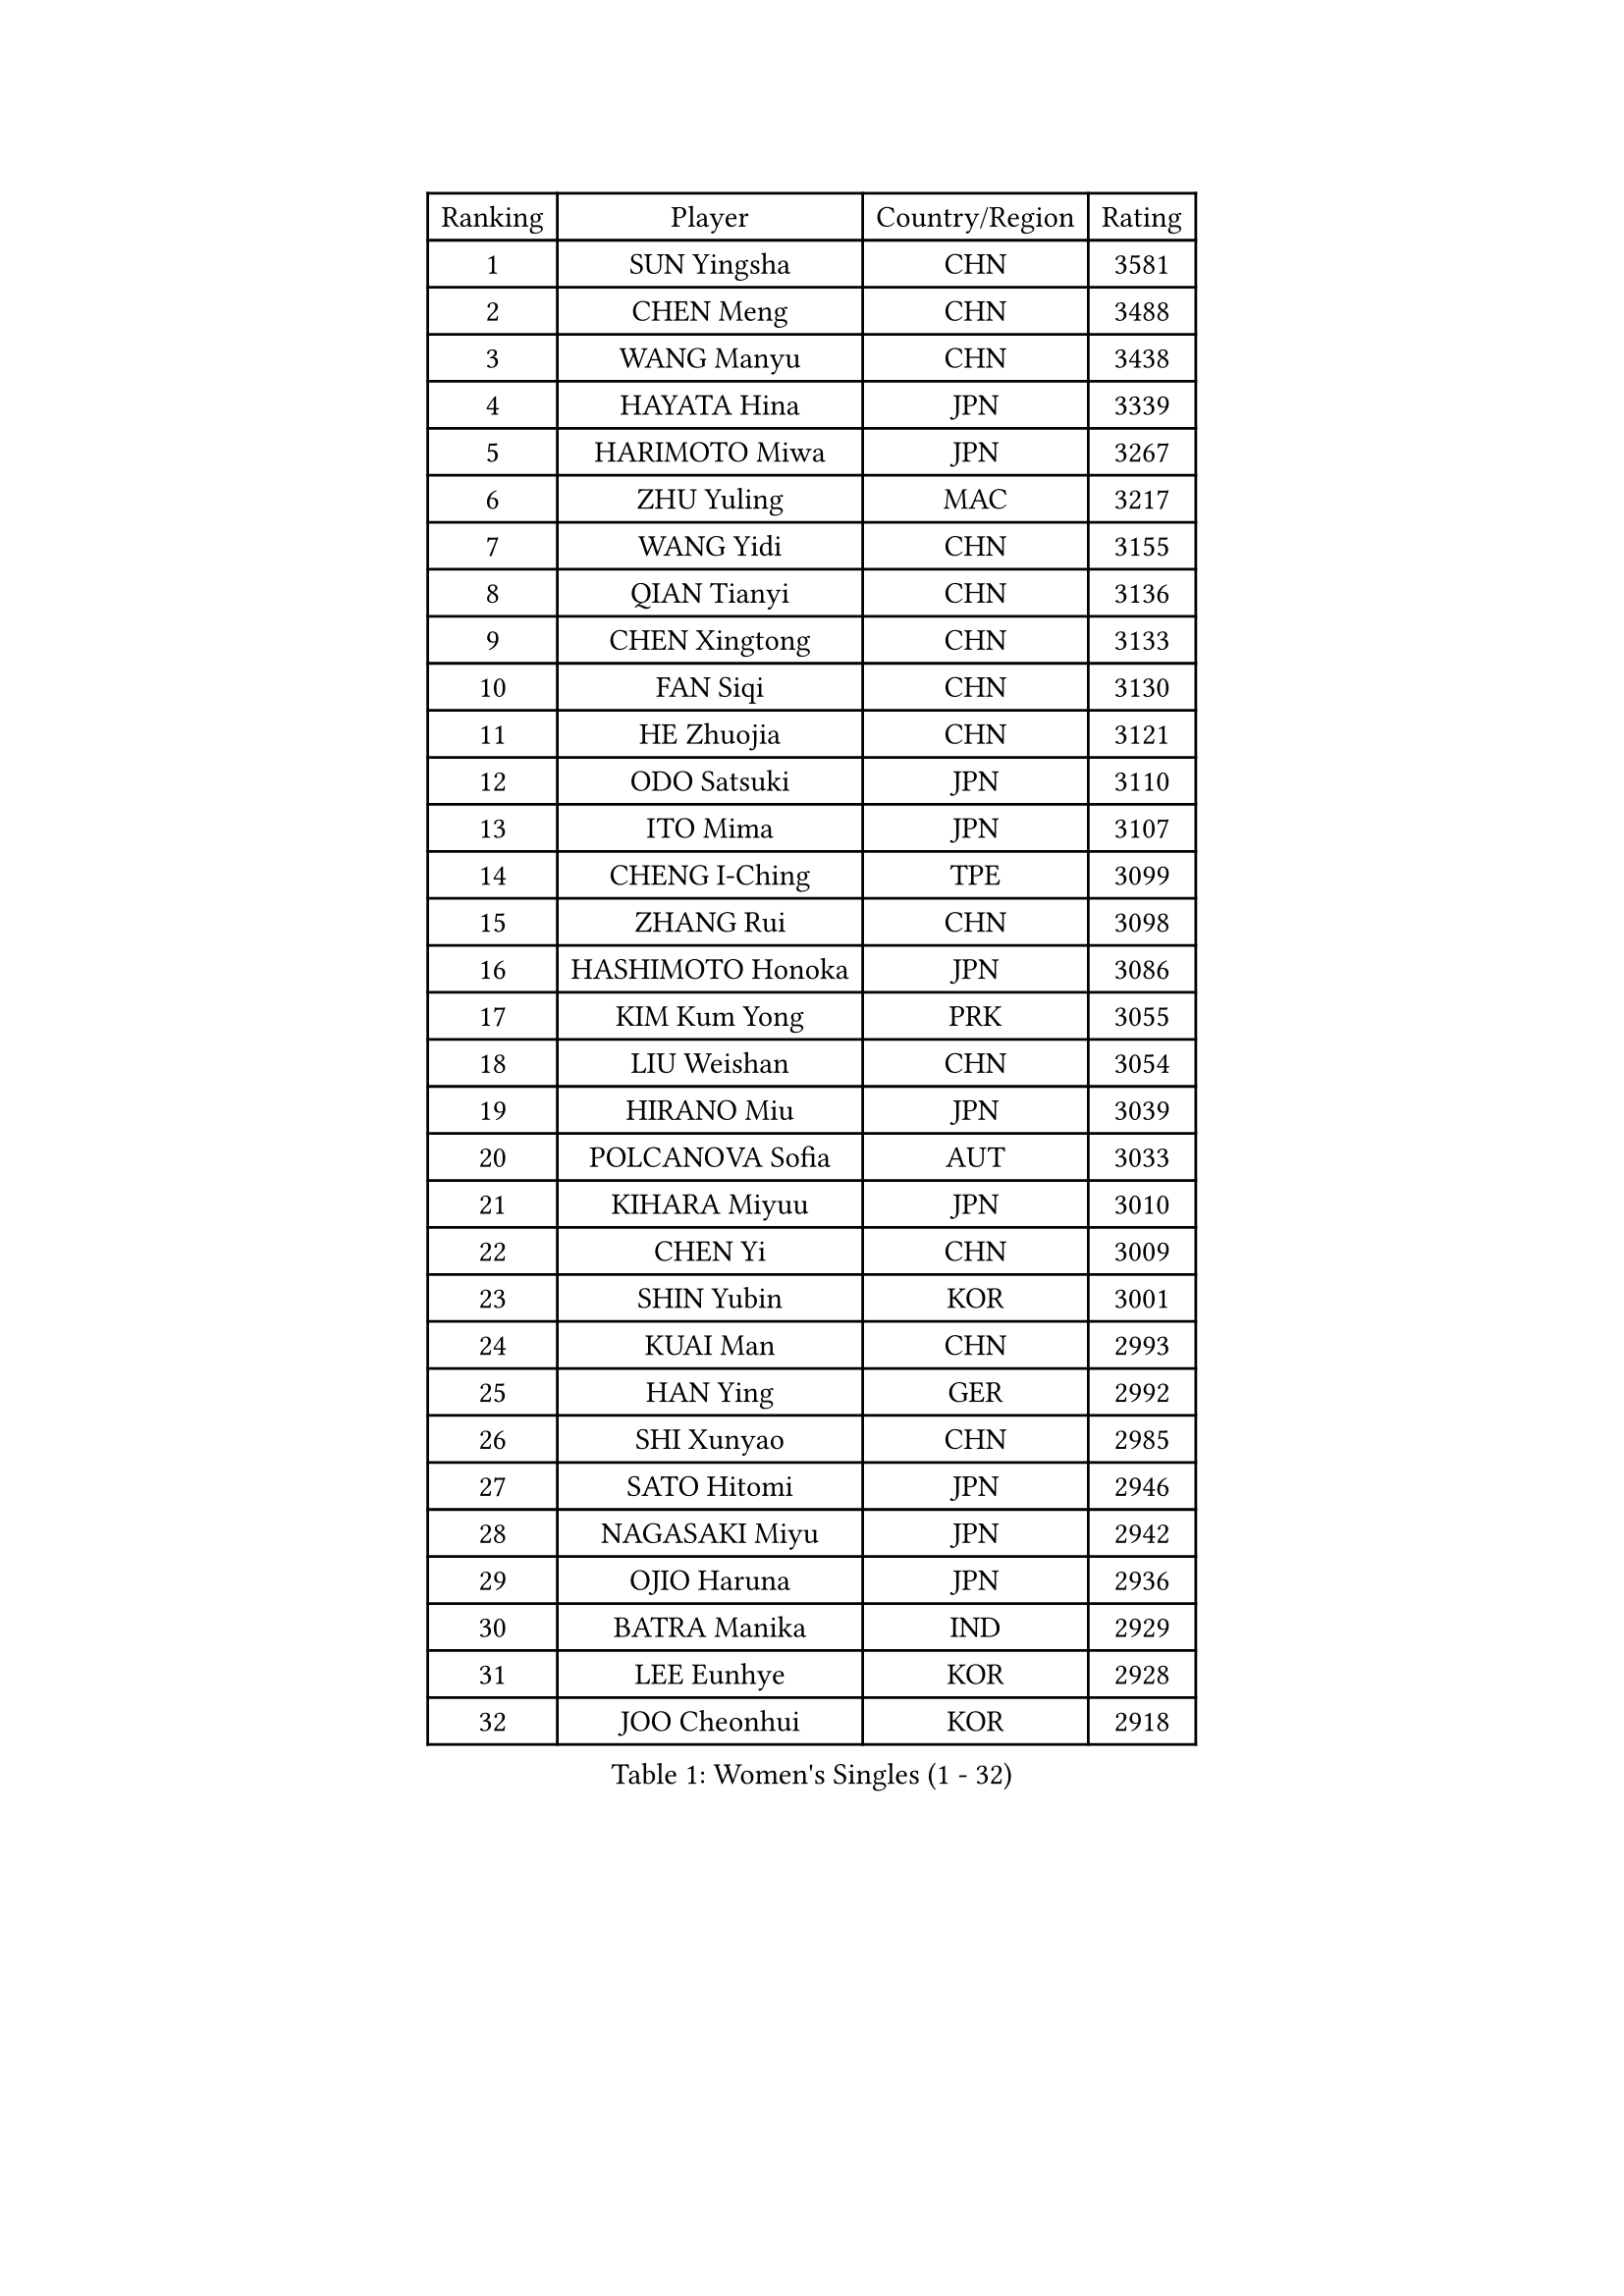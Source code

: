 
#set text(font: ("Courier New", "NSimSun"))
#figure(
  caption: "Women's Singles (1 - 32)",
    table(
      columns: 4,
      [Ranking], [Player], [Country/Region], [Rating],
      [1], [SUN Yingsha], [CHN], [3581],
      [2], [CHEN Meng], [CHN], [3488],
      [3], [WANG Manyu], [CHN], [3438],
      [4], [HAYATA Hina], [JPN], [3339],
      [5], [HARIMOTO Miwa], [JPN], [3267],
      [6], [ZHU Yuling], [MAC], [3217],
      [7], [WANG Yidi], [CHN], [3155],
      [8], [QIAN Tianyi], [CHN], [3136],
      [9], [CHEN Xingtong], [CHN], [3133],
      [10], [FAN Siqi], [CHN], [3130],
      [11], [HE Zhuojia], [CHN], [3121],
      [12], [ODO Satsuki], [JPN], [3110],
      [13], [ITO Mima], [JPN], [3107],
      [14], [CHENG I-Ching], [TPE], [3099],
      [15], [ZHANG Rui], [CHN], [3098],
      [16], [HASHIMOTO Honoka], [JPN], [3086],
      [17], [KIM Kum Yong], [PRK], [3055],
      [18], [LIU Weishan], [CHN], [3054],
      [19], [HIRANO Miu], [JPN], [3039],
      [20], [POLCANOVA Sofia], [AUT], [3033],
      [21], [KIHARA Miyuu], [JPN], [3010],
      [22], [CHEN Yi], [CHN], [3009],
      [23], [SHIN Yubin], [KOR], [3001],
      [24], [KUAI Man], [CHN], [2993],
      [25], [HAN Ying], [GER], [2992],
      [26], [SHI Xunyao], [CHN], [2985],
      [27], [SATO Hitomi], [JPN], [2946],
      [28], [NAGASAKI Miyu], [JPN], [2942],
      [29], [OJIO Haruna], [JPN], [2936],
      [30], [BATRA Manika], [IND], [2929],
      [31], [LEE Eunhye], [KOR], [2928],
      [32], [JOO Cheonhui], [KOR], [2918],
    )
  )#pagebreak()

#set text(font: ("Courier New", "NSimSun"))
#figure(
  caption: "Women's Singles (33 - 64)",
    table(
      columns: 4,
      [Ranking], [Player], [Country/Region], [Rating],
      [33], [MORI Sakura], [JPN], [2916],
      [34], [PYON Song Gyong], [PRK], [2915],
      [35], [WANG Xiaotong], [CHN], [2915],
      [36], [SHIBATA Saki], [JPN], [2909],
      [37], [SUH Hyo Won], [KOR], [2884],
      [38], [KAUFMANN Annett], [GER], [2882],
      [39], [YUAN Jia Nan], [FRA], [2880],
      [40], [DOO Hoi Kem], [HKG], [2875],
      [41], [YOKOI Sakura], [JPN], [2874],
      [42], [SZOCS Bernadette], [ROU], [2870],
      [43], [DIAZ Adriana], [PUR], [2835],
      [44], [MITTELHAM Nina], [GER], [2832],
      [45], [GODA Hana], [EGY], [2828],
      [46], [QIN Yuxuan], [CHN], [2823],
      [47], [JEON Jihee], [KOR], [2819],
      [48], [FAN Shuhan], [CHN], [2804],
      [49], [WU Yangchen], [CHN], [2789],
      [50], [LI Yake], [CHN], [2784],
      [51], [YANG Yiyun], [CHN], [2783],
      [52], [WINTER Sabine], [GER], [2768],
      [53], [TAKAHASHI Bruna], [BRA], [2764],
      [54], [EERLAND Britt], [NED], [2762],
      [55], [ZHU Chengzhu], [HKG], [2755],
      [56], [NI Xia Lian], [LUX], [2751],
      [57], [KIM Nayeong], [KOR], [2741],
      [58], [HAN Feier], [CHN], [2720],
      [59], [XIAO Maria], [ESP], [2719],
      [60], [SAMARA Elizabeta], [ROU], [2718],
      [61], [YANG Ha Eun], [KOR], [2711],
      [62], [SASAO Asuka], [JPN], [2708],
      [63], [YANG Xiaoxin], [MON], [2706],
      [64], [QI Fei], [CHN], [2704],
    )
  )#pagebreak()

#set text(font: ("Courier New", "NSimSun"))
#figure(
  caption: "Women's Singles (65 - 96)",
    table(
      columns: 4,
      [Ranking], [Player], [Country/Region], [Rating],
      [65], [ZONG Geman], [CHN], [2701],
      [66], [CHOI Hyojoo], [KOR], [2701],
      [67], [BERGSTROM Linda], [SWE], [2699],
      [68], [BAJOR Natalia], [POL], [2690],
      [69], [XU Yi], [CHN], [2688],
      [70], [KIM Hayeong], [KOR], [2686],
      [71], [PAVADE Prithika], [FRA], [2683],
      [72], [LI Yu-Jhun], [TPE], [2681],
      [73], [MESHREF Dina], [EGY], [2680],
      [74], [GHORPADE Yashaswini], [IND], [2677],
      [75], [ZHANG Lily], [USA], [2675],
      [76], [LEE Daeun], [KOR], [2664],
      [77], [POTA Georgina], [HUN], [2664],
      [78], [PESOTSKA Margaryta], [UKR], [2662],
      [79], [LEE Ho Ching], [HKG], [2658],
      [80], [CHEN Szu-Yu], [TPE], [2655],
      [81], [ZHU Sibing], [CHN], [2654],
      [82], [LIU Hsing-Yin], [TPE], [2649],
      [83], [AKULA Sreeja], [IND], [2648],
      [84], [ZHANG Mo], [CAN], [2645],
      [85], [YU Fu], [POR], [2637],
      [86], [WAN Yuan], [GER], [2635],
      [87], [KALLBERG Christina], [SWE], [2632],
      [88], [AKAE Kaho], [JPN], [2631],
      [89], [NG Wing Lam], [HKG], [2627],
      [90], [DRAGOMAN Andreea], [ROU], [2625],
      [91], [BADAWY Farida], [EGY], [2625],
      [92], [WANG Amy], [USA], [2622],
      [93], [LUTZ Charlotte], [FRA], [2618],
      [94], [OJIO Yuna], [JPN], [2611],
      [95], [MUKHERJEE Ayhika], [IND], [2605],
      [96], [MENDE Rin], [JPN], [2605],
    )
  )#pagebreak()

#set text(font: ("Courier New", "NSimSun"))
#figure(
  caption: "Women's Singles (97 - 128)",
    table(
      columns: 4,
      [Ranking], [Player], [Country/Region], [Rating],
      [97], [ZENG Jian], [SGP], [2605],
      [98], [SHAN Xiaona], [GER], [2604],
      [99], [HUANG Yu-Chiao], [TPE], [2601],
      [100], [MATELOVA Hana], [CZE], [2592],
      [101], [PARANANG Orawan], [THA], [2588],
      [102], [LEE Zion], [KOR], [2583],
      [103], [HO Tin-Tin], [ENG], [2582],
      [104], [LIU Jia], [AUT], [2574],
      [105], [SHAO Jieni], [POR], [2571],
      [106], [RAKOVAC Lea], [CRO], [2568],
      [107], [UESAWA Anne], [JPN], [2561],
      [108], [MUKHERJEE Sutirtha], [IND], [2560],
      [109], [HOCHART Leana], [FRA], [2560],
      [110], [SAWETTABUT Suthasini], [THA], [2558],
      [111], [KAMATH Archana Girish], [IND], [2556],
      [112], [LIU Yangzi], [AUS], [2555],
      [113], [DIACONU Adina], [ROU], [2554],
      [114], [PICCOLIN Giorgia], [ITA], [2552],
      [115], [ARAPOVIC Hana], [CRO], [2551],
      [116], [CHIEN Tung-Chuan], [TPE], [2539],
      [117], [RYU Hanna], [KOR], [2537],
      [118], [CHENG Hsien-Tzu], [TPE], [2534],
      [119], [LAM Yee Lok], [HKG], [2533],
      [120], [ZHANG Xiangyu], [CHN], [2533],
      [121], [PLAIAN Tania], [ROU], [2527],
      [122], [SAWETTABUT Jinnipa], [THA], [2526],
      [123], [KIMURA Kasumi], [JPN], [2526],
      [124], [SURJAN Sabina], [SRB], [2525],
      [125], [TOLIOU Aikaterini], [GRE], [2524],
      [126], [PARK Gahyeon], [KOR], [2520],
      [127], [GHOSH Swastika], [IND], [2518],
      [128], [ZARIF Audrey], [FRA], [2515],
    )
  )